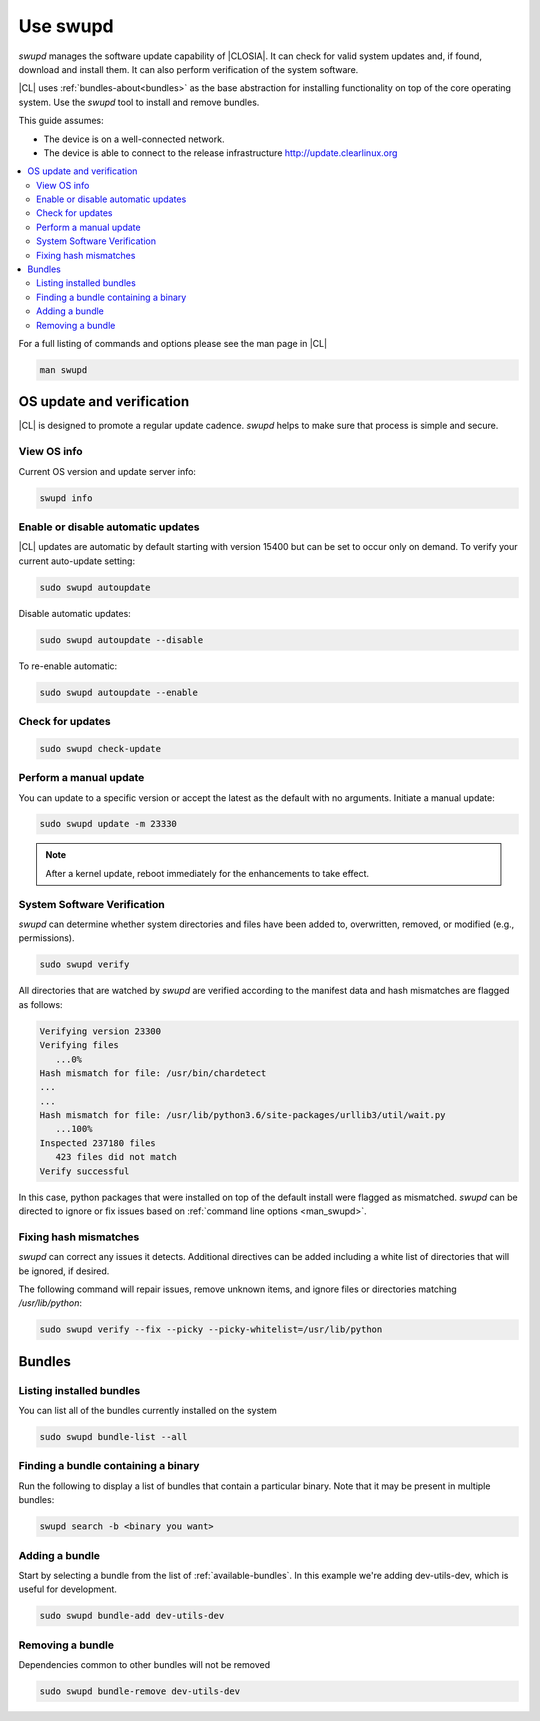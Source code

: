 .. _swupd-guide:

Use swupd
#########

*swupd* manages the software update capability of |CLOSIA|. It can check for
valid system updates and, if found, download and install them. It can also
perform verification of the system software. 

|CL| uses :ref:`bundles-about<bundles>` as the base abstraction for
installing functionality on top of the core operating system. Use the `swupd`
tool to install and remove bundles.

This guide assumes:

* The device is on a well-connected network.

* The device is able to connect to the release infrastructure
  http://update.clearlinux.org

.. contents:: 
   :local:
   :depth: 2

.. _man_swupd:

For a full listing of commands and options please see the man page in |CL|

.. code-block:: bash

   man swupd

OS update and verification
**************************

|CL| is designed to promote a regular update cadence. `swupd` helps to
make sure that process is simple and secure.

View OS info
============

Current OS version and update server info:

.. code-block:: bash

   swupd info

.. code-block:: console
   Installed version: 23330
   Version URL:       https://download.clearlinux.org/update/
   Content URL:       https://cdn.download.clearlinux.org/update/

Enable or disable automatic updates
===================================

|CL| updates are automatic by default starting with version 15400 but can be set to occur only 
on demand. To verify your current auto-update setting:

.. code-block:: bash

   sudo swupd autoupdate

Disable automatic updates:

.. code-block:: bash

   sudo swupd autoupdate --disable

To re-enable automatic:

.. code-block:: bash

   sudo swupd autoupdate --enable

Check for updates
=================

.. code-block:: bash

   sudo swupd check-update

Perform a manual update
=======================

You can update to a specific version or accept the latest as the default with
no arguments. Initiate a manual update:

.. code-block:: bash

   sudo swupd update -m 23330

.. note::

   After a kernel update, reboot immediately for the enhancements to
   take effect.

System Software Verification
============================

`swupd` can determine whether system directories and files have been added
to, overwritten, removed, or modified (e.g., permissions).

.. code-block:: bash

   sudo swupd verify

All directories that are watched by `swupd` are verified according to 
the manifest data and hash mismatches are flagged as follows:

.. code-block:: console

   Verifying version 23300
   Verifying files
      ...0%
   Hash mismatch for file: /usr/bin/chardetect   
   ...
   ...
   Hash mismatch for file: /usr/lib/python3.6/site-packages/urllib3/util/wait.py
      ...100%
   Inspected 237180 files
      423 files did not match
   Verify successful

In this case, python packages that were installed on top of the default
install were flagged as mismatched. `swupd` can be directed to ignore
or fix issues based on :ref:`command line options <man_swupd>`. 

Fixing hash mismatches
======================

`swupd` can correct any issues it detects. Additional directives can be
added including a white list of directories that will be ignored, if
desired.

The following command will repair issues, remove unknown items, and
ignore files or directories matching `/usr/lib/python`:

.. code-block:: bash

   sudo swupd verify --fix --picky --picky-whitelist=/usr/lib/python 

Bundles
*******

Listing installed bundles
=========================

You can list all of the bundles currently installed on the system

.. code-block:: bash

   sudo swupd bundle-list --all 

Finding a bundle containing a binary
====================================

Run the following to display a list of bundles that contain a particular
binary. Note that it may be present in multiple bundles:

.. code-block:: bash

   swupd search -b <binary you want> 

Adding a bundle
===============

Start by selecting a bundle from the list of :ref:`available-bundles`. In
this example we're adding dev-utils-dev, which is useful for development.

.. code-block:: bash

   sudo swupd bundle-add dev-utils-dev

Removing a bundle
=================

Dependencies common to other bundles will not be removed

.. code-block:: bash

   sudo swupd bundle-remove dev-utils-dev

